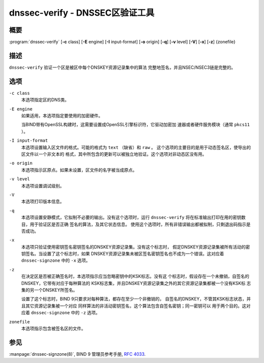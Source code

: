 .. Copyright (C) Internet Systems Consortium, Inc. ("ISC")
..
.. SPDX-License-Identifier: MPL-2.0
..
.. This Source Code Form is subject to the terms of the Mozilla Public
.. License, v. 2.0.  If a copy of the MPL was not distributed with this
.. file, you can obtain one at https://mozilla.org/MPL/2.0/.
..
.. See the COPYRIGHT file distributed with this work for additional
.. information regarding copyright ownership.

.. highlight: console

.. _man_dnssec-verify:

dnssec-verify - DNSSEC区验证工具
---------------------------------------------

概要
~~~~~~~~

:program:`dnssec-verify` [**-c** class] [**-E** engine] [**-I** input-format] [**-o** origin] [**-q**] [**-v** level] [**-V**] [**-x**] [**-z**] {zonefile}

描述
~~~~~~~~~~~

``dnssec-verify`` 验证一个区是被区中每个DNSKEY资源记录集中的算法
完整地签名，并且NSEC/NSEC3链是完整的。

选项
~~~~~~~

``-c class``
   本选项指定区的DNS类。

``-E engine``
   如果适用，本选项指定要使用的加密硬件。

   当BIND带有OpenSSL构建时，这需要设置成OpenSSL引擎标识符，它驱动加密加
   速器或者硬件服务模块（通常 ``pkcs11`` ）。

``-I input-format``
   本选项设置输入区文件的格式。可能的格式为 ``text`` （缺省）和 ``raw`` 。
   这个选项的主要目的是用于动态签名区，使导出的区文件以一个非文本的
   格式，其中所包含的更新可以被独立地验证。这个选项对非动态区没有用。

``-o origin``
   本选项指示区原点。如果未设置，区文件的名字被当成原点。

``-v level``
   本选项设置调试级别。

``-V``
   本选项打印版本信息。

``-q``
   本选项设置安静模式，它拟制不必要的输出。没有这个选项时，运行
   ``dnssec-verify`` 将在标准输出打印在用的密钥数目，用于验证区是否正确
   签名的算法，及其它状态信息。
   使用这个选项时，所有非错误输出都被拟制，只剩退出码指示是否成功。

``-x``
   本选项只验证使用密钥签名密钥签名的DNSKEY资源记录集。没有这个标志时，
   假定DNSKEY资源记录集被所有活动的密钥签名。当设置了这个标志时，如果
   DNSKEY资源记录集未被区签名密钥签名也不成为一个错误。这对应着
   ``dnssec-signzone`` 中的 ``-x`` 选项。

``-z``
   在决定区是否被正确签名时，本选项指示应当忽略密钥中的KSK标志。没有这
   个标志时，假设存在一个未撤销，自签名的DNSKEY，它带有对应于每种算法的
   KSK标志集，并且DNSKEY资源记录集之外的其它资源记录集都被一个没有KSK标
   志集的另一个DNSKEY所签名。

   设置了这个标志时，BIND 9只要求对每种算法，都存在至少一个非撤销的，
   自签名的DNSKEY，不管其KSK标志状态，并且其它资源记录集被一个对应
   同样算法的非活动密钥签名，这个算法包含自签名密钥；同一密钥可以
   用于两个目的。这对应着 ``dnssec-signzone`` 中的 ``-z`` 选项。

``zonefile``
   本选项指示包含被签名区的文件。

参见
~~~~~~~~

:manpage:`dnssec-signzone(8)`, BIND 9 管理员参考手册, :rfc:`4033`.
